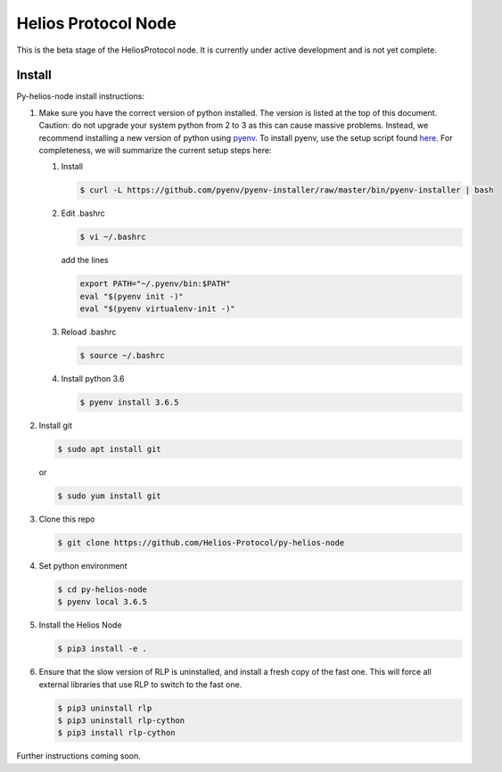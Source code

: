 ====================
Helios Protocol Node
====================

.. image:: https://img.shields.io/badge/python-3.6-blue.svg
    :target: https://www.python.org/downloads/release/python-360/
    :alt: Python3.6


This is the beta stage of the HeliosProtocol node. It is currently under active development and is not yet complete.

Install
-------


Py-helios-node install instructions:

1)  Make sure you have the correct version of python installed.
    The version is listed at the top of this document. Caution:
    do not upgrade your system python from 2 to 3 as this can cause
    massive problems. Instead, we recommend installing a new version
    of python using `pyenv <https://github.com/pyenv/pyenv>`_. To install
    pyenv, use the setup script found `here <https://github.com/pyenv/pyenv-installer>`_.
    For completeness, we will summarize the current setup steps here:

    1)  Install

        .. code:: bash

            $ curl -L https://github.com/pyenv/pyenv-installer/raw/master/bin/pyenv-installer | bash

    2)  Edit .bashrc

        .. code:: bash

            $ vi ~/.bashrc

        add the lines

        .. code:: bash

            export PATH="~/.pyenv/bin:$PATH"
            eval "$(pyenv init -)"
            eval "$(pyenv virtualenv-init -)"

    3)  Reload .bashrc

        .. code:: bash

            $ source ~/.bashrc

    4)  Install python 3.6

        .. code:: bash

            $ pyenv install 3.6.5

2)  Install git

    .. code:: bash

                $ sudo apt install git

    or

    .. code:: bash

        $ sudo yum install git

3)  Clone this repo

    .. code:: bash

        $ git clone https://github.com/Helios-Protocol/py-helios-node


4)  Set python environment

    .. code:: bash

        $ cd py-helios-node
        $ pyenv local 3.6.5


5)  Install the Helios Node

    .. code:: bash

        $ pip3 install -e .

6)  Ensure that the slow version of RLP is uninstalled, and install
    a fresh copy of the fast one. This will force all external libraries
    that use RLP to switch to the fast one.

    .. code:: bash

        $ pip3 uninstall rlp
        $ pip3 uninstall rlp-cython
        $ pip3 install rlp-cython


Further instructions coming soon.
